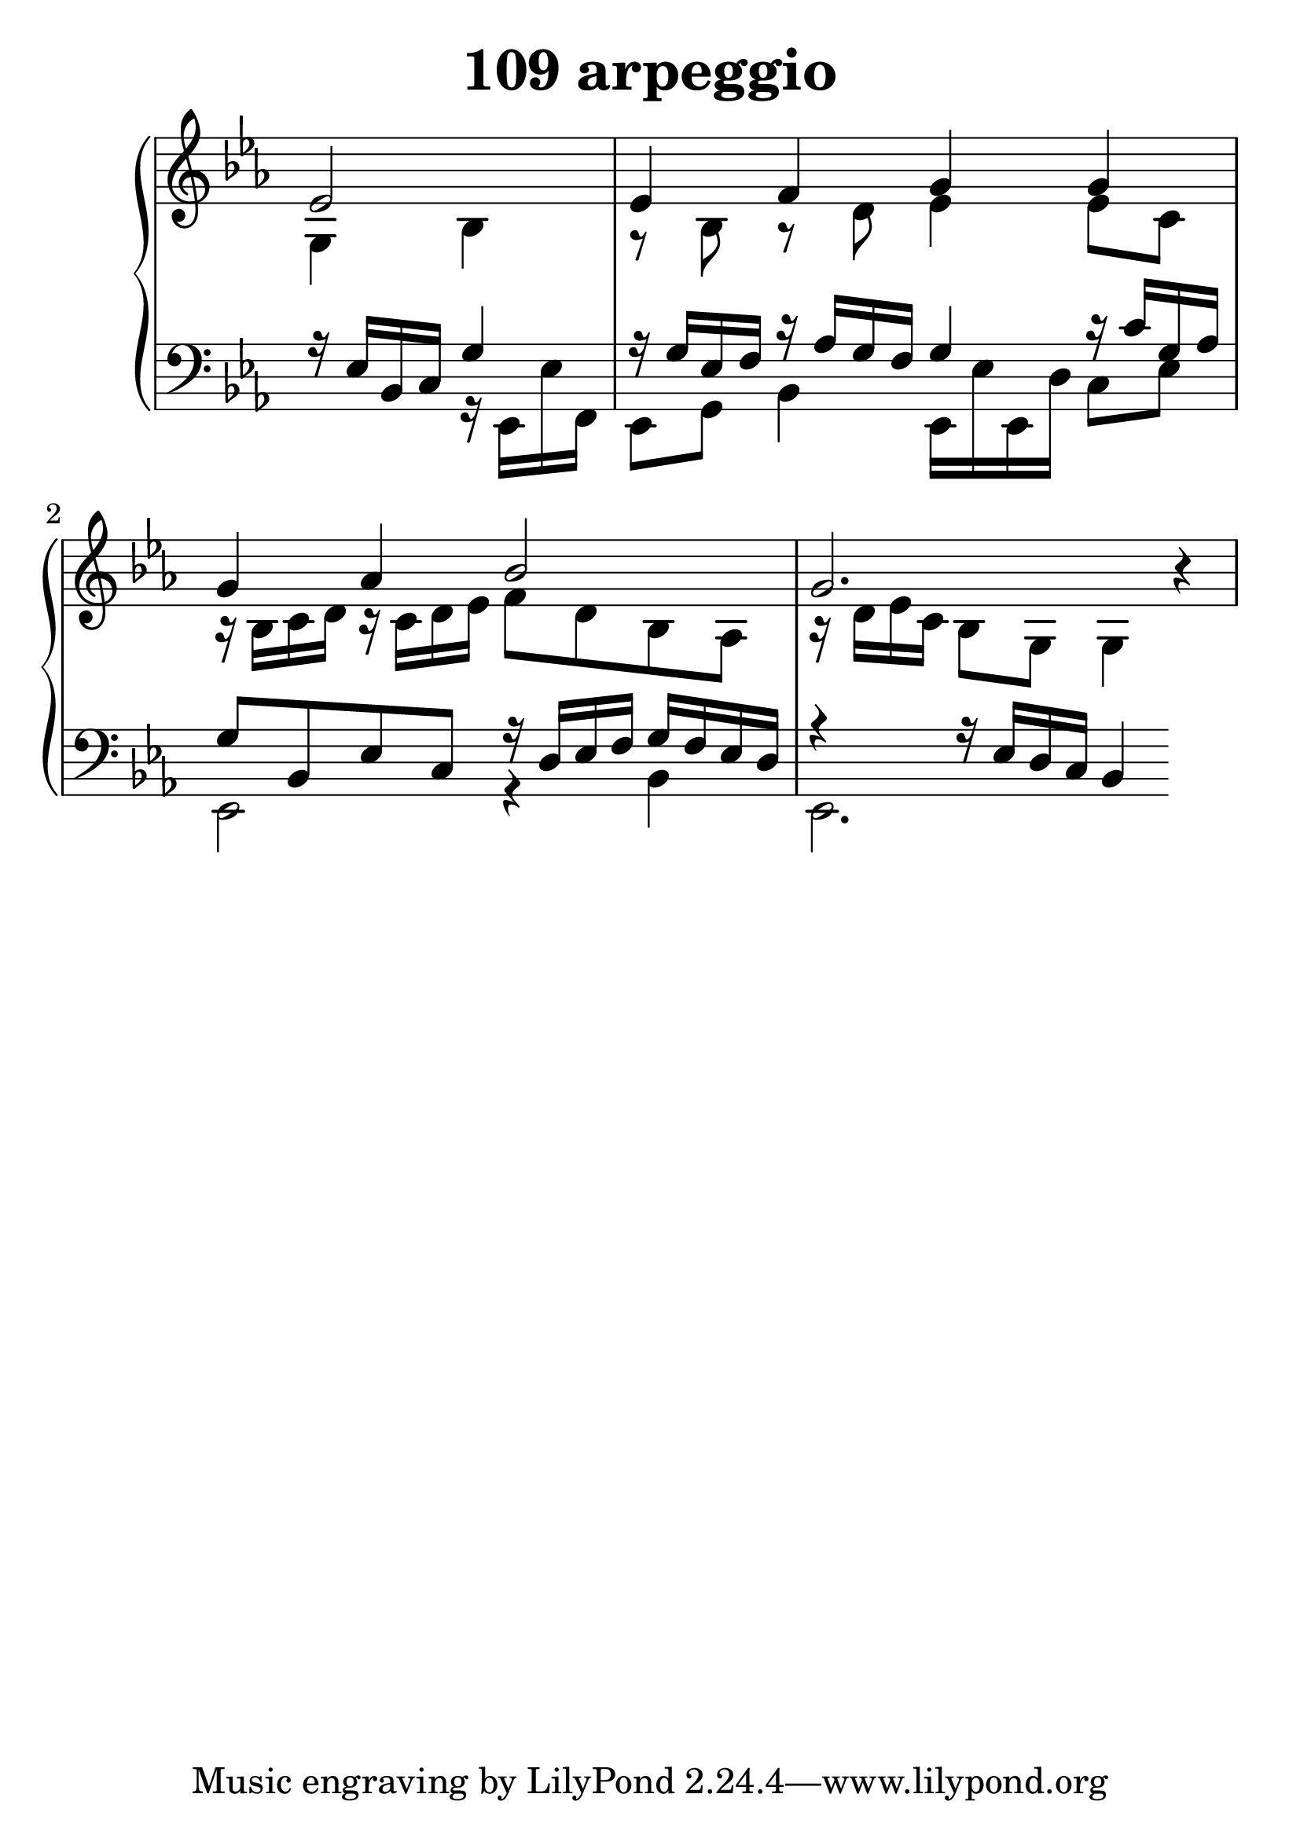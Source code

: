 \header {
  title = "109 arpeggio"
}
\version "2.18.2"

#(set-global-staff-size 30)

global = {
  \key es \major
  \time 4/4
}

rightOne = \relative c'' {
  \global
    \autoBeamOff
\partial 2 es,2
es4 f g g g as bes2 g2. r4

}



rightTwo = \relative c' {
  \global
g4 bes r8 bes8 r8 d8 es4 es8 c8
r16 bes c d r16 c d es
f8 d bes as 
r16 d es c bes8 g g4
}

leftOne = \relative c {
  \global

r16 es16 bes c g'4
r16 g16 es f r16 as g f g4
r16 c g as g8 bes, es c
r16 d16 es f g f es d
r4 r16 es d c  bes4
% Music follows her0e.
}



leftTwo = \relative c, {
  \global
s4 r16 es es' f, es8 g8 bes4
es,16 es' es, d' c8 es
es,2 r4 bes'4 es,2.
}
 

 
%ketto = \lyricmode {
%\repeat "unfold" 12 { \skip 8 } 
%\set stanza = #"23.7. "
%\once \override LyricText.self-alignment-X = #LEFT "Áldalak téged, Atyám, mennynek és föld" -- nek Is -- te -- ne,,
%\once \override LyricText.self-alignment-X = #LEFT "mert feltártad a kicsinyeknek" or -- szá -- god tit -- ka -- it.
%}


\score {
 

  \new PianoStaff \with {
    instrumentName = ""
  } <<
    \new Staff = "right" \with { 
      midiInstrument = "acoustic grand"
    } << 
      \override Staff.TimeSignature.stencil = ##f
      \new Voice = "rightOne" {
        \override Stem  #'direction = #UP
        \transpose f f {\rightOne  } 
      }
      
     
      \new Voice = "rightTwo" {
        \override Stem  #'direction = #DOWN
        \transpose f f {\rightTwo }
      }
     
    >>

    
    \new Staff = "left" \with {
      midiInstrument = "acoustic grand"
    } { 
      \override Staff.TimeSignature.stencil = ##f
      \clef bass << \transpose f f {\leftOne   } 
                    \\ \transpose f f {\leftTwo  } >> }
    
      %\new Lyrics \with { alignBelowContext = "left" }
      %\lyricsto "rightOne"{ \ketto}
      
  >>
   \layout {
  ragged-right = ##f

  \context {
    \Score
      \override LyricText #'font-size = #+2
  }
} 
  \midi {
    \tempo 4=100
  }
}
%\markup { \fontsize #+3 \column{
%  \line{  \bold "21.7."  "Áldalak téged, Atyám, mennynek és föld | nek Istene, " }
%  \line{ \hspace #30  "mert feltártad a kicsinyeknek | országod titkait."}
%  }
%  }